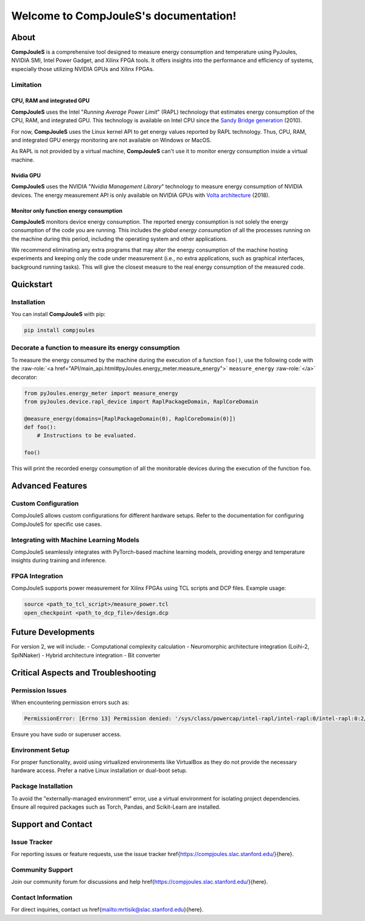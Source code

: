 Welcome to CompJouleS's documentation!
**************************************

About
=====

**CompJouleS** is a comprehensive tool designed to measure energy consumption and temperature using PyJoules, NVIDIA SMI, Intel Power Gadget, and Xilinx FPGA tools. It offers insights into the performance and efficiency of systems, especially those utilizing NVIDIA GPUs and Xilinx FPGAs.

Limitation
----------

CPU, RAM and integrated GPU
^^^^^^^^^^^^^^^^^^^^^^^^^^^
**CompJouleS** uses the Intel "*Running Average Power Limit*" (RAPL) technology that estimates energy consumption of the CPU, RAM, and integrated GPU. This technology is available on Intel CPU since the `Sandy Bridge generation`__ (2010).

__ https://en.wikipedia.org/wiki/Intel#Sandy_Bridge

For now, **CompJouleS** uses the Linux kernel API to get energy values reported by RAPL technology. Thus, CPU, RAM, and integrated GPU energy monitoring are not available on Windows or MacOS.

As RAPL is not provided by a virtual machine, **CompJouleS** can't use it to monitor energy consumption inside a virtual machine.

Nvidia GPU
^^^^^^^^^^
**CompJouleS** uses the NVIDIA "*Nvidia Management Library*" technology to measure energy consumption of NVIDIA devices. The energy measurement API is only available on NVIDIA GPUs with `Volta architecture`__ (2018).

__ https://en.wikipedia.org/wiki/Volta_(microarchitecture)

Monitor only function energy consumption
^^^^^^^^^^^^^^^^^^^^^^^^^^^^^^^^^^^^^^^^
**CompJouleS** monitors device energy consumption. The reported energy consumption is not solely the energy consumption of the code you are running. This includes the *global energy consumption* of all the processes running on the machine during this period, including the operating system and other applications.

We recommend eliminating any extra programs that may alter the energy consumption of the machine hosting experiments and keeping only the code under measurement (i.e., no extra applications, such as graphical interfaces, background running tasks). This will give the closest measure to the real energy consumption of the measured code.

Quickstart
==========

Installation
------------

You can install **CompJouleS** with pip:

.. code-block:: bash

   pip install compjoules

Decorate a function to measure its energy consumption
-----------------------------------------------------

To measure the energy consumed by the machine during the execution of a function ``foo()``, use the following code with the :raw-role:`<a href="API/main_api.html#pyJoules.energy_meter.measure_energy">` ``measure_energy`` :raw-role:`</a>` decorator:

.. code-block:: python

   from pyJoules.energy_meter import measure_energy
   from pyJoules.device.rapl_device import RaplPackageDomain, RaplCoreDomain

   @measure_energy(domains=[RaplPackageDomain(0), RaplCoreDomain(0)])
   def foo():
       # Instructions to be evaluated.

   foo()

This will print the recorded energy consumption of all the monitorable devices during the execution of the function ``foo``.

Advanced Features
=================

Custom Configuration
---------------------

CompJouleS allows custom configurations for different hardware setups. Refer to the documentation for configuring CompJouleS for specific use cases.

Integrating with Machine Learning Models
-----------------------------------------

CompJouleS seamlessly integrates with PyTorch-based machine learning models, providing energy and temperature insights during training and inference.

FPGA Integration
----------------

CompJouleS supports power measurement for Xilinx FPGAs using TCL scripts and DCP files. Example usage:

.. code-block:: tcl

   source <path_to_tcl_script>/measure_power.tcl
   open_checkpoint <path_to_dcp_file>/design.dcp

Future Developments
===================

For version 2, we will include:
- Computational complexity calculation
- Neuromorphic architecture integration (Loihi-2, SpiNNaker)
- Hybrid architecture integration
- Bit converter

Critical Aspects and Troubleshooting
====================================

Permission Issues
-----------------

When encountering permission errors such as:

.. code-block:: none

   PermissionError: [Errno 13] Permission denied: '/sys/class/powercap/intel-rapl/intel-rapl:0/intel-rapl:0:2/energy_uj'

Ensure you have sudo or superuser access.

Environment Setup
-----------------

For proper functionality, avoid using virtualized environments like VirtualBox as they do not provide the necessary hardware access. Prefer a native Linux installation or dual-boot setup.

Package Installation
--------------------

To avoid the "externally-managed environment" error, use a virtual environment for isolating project dependencies. Ensure all required packages such as Torch, Pandas, and Scikit-Learn are installed.

Support and Contact
===================

Issue Tracker
-------------

For reporting issues or feature requests, use the issue tracker \href{https://compjoules.slac.stanford.edu/}{here}.

Community Support
-----------------

Join our community forum for discussions and help \href{https://compjoules.slac.stanford.edu/}{here}.

Contact Information
-------------------

For direct inquiries, contact us \href{mailto:mrtisik@slac.stanford.edu}{here}.
